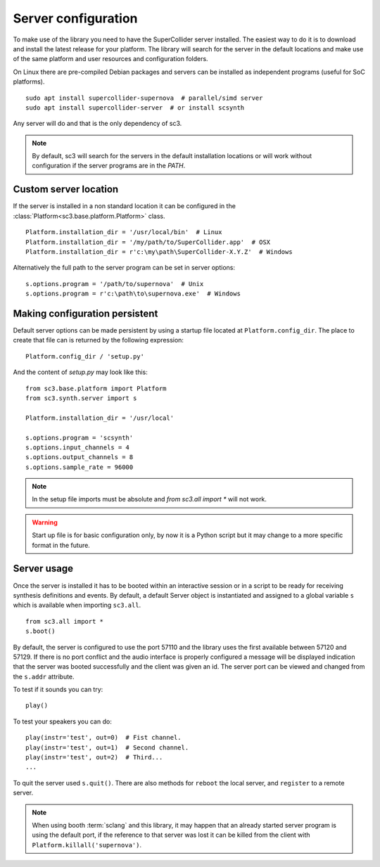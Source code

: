 .. _server:

Server configuration
====================

To make use of the library you need to have the SuperCollider server installed.
The easiest way to do it is to download and install the latest release for your
platform. The library will search for the server in the default locations and
make use of the same platform and user resources and configuration folders.

On Linux there are pre-compiled Debian packages and servers can be installed as
independent programs (useful for SoC platforms).

::

  sudo apt install supercollider-supernova  # parallel/simd server
  sudo apt install supercollider-server  # or install scsynth

Any server will do and that is the only dependency of sc3.

.. note::

  By default, sc3 will search for the servers in the default installation
  locations or will work without configuration if the server programs are in
  the `PATH`.


Custom server location
----------------------

If the server is installed in a non standard location it can be configured in
the :class:`Platform<sc3.base.platform.Platform>` class.

::

  Platform.installation_dir = '/usr/local/bin'  # Linux
  Platform.installation_dir = '/my/path/to/SuperCollider.app'  # OSX
  Platform.installation_dir = r'c:\my\path\SuperCollider-X.Y.Z'  # Windows


Alternatively the full path to the server program can be set in server options:

::

  s.options.program = '/path/to/supernova'  # Unix
  s.options.program = r'c:\path\to\supernova.exe'  # Windows


Making configuration persistent
-------------------------------

Default server options can be made persistent by using a startup file located
at ``Platform.config_dir``. The place to create that file can is returned by
the following expression:

::

  Platform.config_dir / 'setup.py'

And the content of `setup.py` may look like this:

::

  from sc3.base.platform import Platform
  from sc3.synth.server import s

  Platform.installation_dir = '/usr/local'

  s.options.program = 'scsynth'
  s.options.input_channels = 4
  s.options.output_channels = 8
  s.options.sample_rate = 96000

.. note::

  In the setup file imports must be absolute and `from sc3.all import *` will
  not work.

.. warning::

  Start up file is for basic configuration only, by now it is a Python script
  but it may change to a more specific format in the future.


Server usage
------------

Once the server is installed it has to be booted within an interactive session
or in a script to be ready for receiving synthesis definitions and events. By
default, a default Server object is instantiated and assigned to a global
variable ``s`` which is available when importing ``sc3.all``.

::

  from sc3.all import *
  s.boot()

By default, the server is configured to use the port 57110 and the library uses
the first available between 57120 and 57129. If there is no port conflict and
the audio interface is properly configured a message will be displayed
indication that the server was booted successfully and the client was given an
id. The server port can be viewed and changed from the ``s.addr`` attribute.

To test if it sounds you can try:

::

  play()

To test your speakers you can do:

::

  play(instr='test', out=0)  # Fist channel.
  play(instr='test', out=1)  # Second channel.
  play(instr='test', out=2)  # Third...
  ...

To quit the server used ``s.quit()``. There are also methods for ``reboot`` the
local server, and ``register`` to a remote server.

.. note::

  When using booth :term:`sclang` and this library, it may happen that an
  already started server program is using the default port, if the reference to
  that server was lost it can be killed from the client with
  ``Platform.killall('supernova')``.
